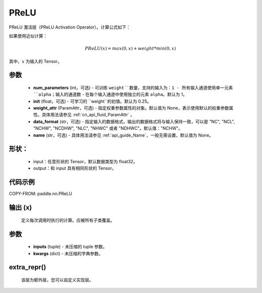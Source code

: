 .. _cn_api_nn_PReLU:

PReLU
-------------------------------
.. py:class:: paddle.nn.PReLU(num_parameters=1, init=0.25, weight_attr=None, data_format="NCHW", name=None)

PReLU 激活层（PReLU Activation Operator）。计算公式如下：

如果使用近似计算：

.. math::

    PReLU(x) = max(0, x) + weight * min(0, x)

其中，:math:`x` 为输入的 Tensor。

参数
::::::::::
    - **num_parameters** (int，可选) - 可训练 ``weight``数量，支持的输入为：1 - 所有输入通道使用单一元素 ``alpha``；输入的通道数 - 在每个输入通道中使用独立的元素 ``alpha``。默认为 1。
    - **init** (float，可选) - 可学习的 ``weight``的初值。默认为 0.25。
    - **weight_attr** (ParamAttr，可选) - 指定权重参数属性的对象。默认值为 None，表示使用默认的权重参数属性。具体用法请参见 :ref:`cn_api_fluid_ParamAttr` 。
    - **data_format** (str，可选) - 指定输入的数据格式，输出的数据格式将与输入保持一致，可以是 "NC", "NCL", "NCHW", "NCDHW", "NLC", "NHWC" 或者 "NDHWC"。默认值："NCHW"。
    - **name** (str，可选) - 具体用法请参见 :ref:`api_guide_Name`，一般无需设置，默认值为 None。

形状：
::::::::::
    - input：任意形状的 Tensor，默认数据类型为 float32。
    - output：和 input 具有相同形状的 Tensor。

代码示例
:::::::::

COPY-FROM: paddle.nn.PReLU

输出 (x)
:::::::::
    定义每次调用时执行的计算。应被所有子类覆盖。

参数
:::::::::
    - **inputs** (tuple) - 未压缩的 tuple 参数。
    - **kwargs** (dict) - 未压缩的字典参数。

extra_repr()
:::::::::
    该层为额外层，您可以自定义实现层。
